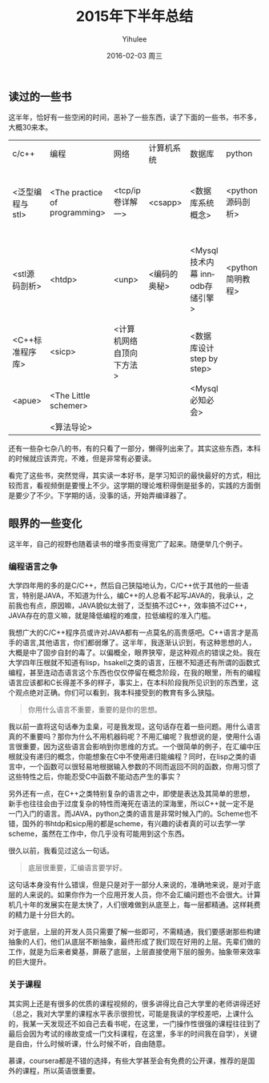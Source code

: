 #+TITLE:       2015年下半年总结
#+AUTHOR:      Yihulee
#+EMAIL:       Yihulee@gmail.com
#+DATE:        2016-02-03 周三
#+URI:         /blog/%y/%m/%d/2015年下半年总结
#+KEYWORDS:    总结
#+TAGS:        杂谈
#+LANGUAGE:    en
#+OPTIONS:     H:3 num:nil toc:t \n:nil ::t |:t ^:nil -:nil f:t *:t <:t
#+DESCRIPTION: 好吧，我在扯淡！

** 读过的一些书

这半年，恰好有一些空闲的时间，恶补了一些东西，读了下面的一些书，书不多，大概30来本。

| c/c++           | 编程                          | 网络                      | 计算机系统   | 数据库                         | python           | 技术                   | 杂书         |
| <泛型编程与stl> | <The practice of programming> | <tcp/ip卷详解一>          | <csapp>      | <数据库系统概念>               | <python源码剖析> | <git教程>              | <浪潮之巅>   |
| <stl源码剖析>   | <htdp>                        | <unp>                     | <编码的奥秘> | <Mysql技术内幕 innodb存储引擎> | <python简明教程> | <Head First HTML与CSS> | <黑客与画家> |
| <C++标准程序库> | <sicp>                        | <计算机网络 自顶向下方法> |              | <数据库设计step by step>       |                  | <正则表达式必知必会>   |              |
| <apue>          | <The Little schemer>          |                           |              | <Mysql必知必会>                |                  | <跟我一起写makefile>   |              |
|                 | <算法导论>                    |                           |              |                                |                  |                        |              |
 
还有一些杂七杂八的书，有的只看了一部分，懒得列出来了。其实这些东西，本科的时候就应该弄完，不难，但是非常有必要读。

看完了这些书，突然觉得，其实读一本好书，是学习知识的最快最好的方式，相比较而言，看视频倒是要慢上不少。这学期的理论堆积得倒是挺多的，实践的方面倒是要少了不少。下学期的话，没事的话，开始弄编译器了。

** 眼界的一些变化

这半年，自己的视野也随着读书的增多而变得宽广了起来。随便举几个例子。

*** 编程语言之争
大学四年用的多的是C/C++，然后自己狭隘地认为，C/C++优于其他的一些语言，特别是JAVA，不知道为什么，编C++的人总看不起写JAVA的，我承认，之前我也有点，原因嘛，JAVA貌似太弱了，泛型搞不过C++，效率搞不过C++，JAVA存在的意义嘛，就是降低编程的难度，拉低编程的准入门槛。

我想广大的C/C++程序员或许对JAVA都有一点莫名的高贵感吧。C++语言才是高手的语言,其他语言，你们都弱爆了。这半年，我逐渐认识到，有这种思想的人，大概是中了固步自封的毒了。以偏概全，眼界狭窄，是这种观点的错误之处。我在大学四年压根就不知道有lisp，hsakell之类的语言，压根不知道还有所谓的函数式编程，甚至连动态语言这个东西也仅仅停留在概念阶段，在我的眼里，所有的编程语言应该都和C长得差不多的样子，事实上，在本科阶段我所见识到的东西里，这个观点绝对正确。你们可以看到，我本科接受到的教育有多么狭隘。

#+BEGIN_QUOTE
你用什么语言不重要，重要的是你的思想。
#+END_QUOTE

我以前一直将这句话奉为圭臬，可是我发现，这句话存在着一些问题。用什么语言真的不重要吗？那你为什么不用机器码呢？不用汇编呢？我想说的是，使用什么语言很重要，因为这些语言会影响到你思维的方式。一个很简单的例子，在汇编中压根就没有递归的概念，你能想象在C中不使用递归能编程？同时，在lisp之类的语言中，一个函数可以很轻易地根据输入参数的不同而返回不同的函数，你用习惯了这些特性之后，你能忍受C中函数不能动态产生的事实？

另外还有一点，在C++之类特别复杂的语言之中，即使是表达及其简单的思想，新手也往往会由于过度复杂的特性而淹死在语法的深海里，所以C++就一定不是一门入门的语言。而JAVA，python之类的语言是非常时候入门的。Scheme也不错，国外的书htdp和sicp用的都是scheme，有兴趣的读者真的可以去学一学scheme，虽然在工作中，你几乎没有可能用到这个东西。


很久以前，我看见过这么一句话。
#+BEGIN_QUOTE
底层很重要，汇编语言要学好。
#+END_QUOTE
这句话本身没有什么错误，但是只是对于一部分人来说的，准确地来说，是对于底层的人来说的。如果你作为一个应用开发人员，你不会汇编问题也不会很大。计算机几十年的发展实在是太快了，人们很难做到从底至上，每一层都精通。这样耗费的精力是十分巨大的。

对于底层，上层的开发人员只需要了解一些即可，不需精通，我们要感谢那些构建抽象的人们，他们从底层不断抽象，最终形成了我们现在好用的上层。先辈们做的工作，就是为后来者奠基，屏蔽了底层，上层直接使用下层的服务。抽象带来效率的巨大提升。

*** 关于课程
其实网上还是有很多的优质的课程视频的，很多讲得比自己大学里的老师讲得还好（总之，我对大学里的课程水平表示很担忧，可能是我读的学校差吧，上课什么的，我某一天发现还不如自己去看书呢，在这里，一门操作性很强的课程往往到了最后会因为考试的缘故变成一门文科课程，在这里，多半的时间我在自学），关键是自由，什么时候听课，什么时候不听，自由随意。

慕课，coursera都是不错的选择，有些大学甚至会有免费的公开课，推荐的是国外的课程，所以英语很重要。

